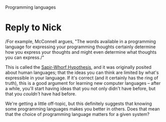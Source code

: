 Programming languages

#+OPTIONS: num:nil toc:nil author:nil timestamp:nil creator:nil

* Original post                                                    :noexport:
  /Does the choice of a programming language affect development?  Why or why not?/

  Yes it does matter.  In the COCOMO models, the implementation language has a direct effect on the
  code size, total effort, and calendar time needed to produce a given system.

  The choice of language has other effects as well.  Some languages are more suited to certain tasks
  than others; hardly anyone who knows Perl would choose C++ to write a program involving regular
  expressions.  An object-oriented system is certainly possible in Perl 5, but the impedance is much
  higher than with Python.  If your system is required to be provably correct, it's probably better
  to choose a language that has provability as one of its primary goals, since C++ is nearly
  unparseable.

  There are non-technical reasons to choose one language over another, as well.  The availability of
  experienced programmers is a good example.  Marketability is another; nobody wants to work in
  MUMPS.  Team morale is yet another; writing a web application in x86 assembler is painful.

  /Can you write good code in any language?/
  
  Sure, but the quality of the code is meaningless next to what it can do.  When writing in
  assembly, all the programmer's brainpower is spent in keeping track of what variable is in what
  register, and how to deal with hyperthreading and out-of-order execution.  This makes it much more
  time- and labor-intensive to achieve higher-order objectives, such as a smooth user experience.
  On the other end of the spectrum, frameworks such as Django and Rails handle the gruntwork of
  writing a certain class of applications; about half of what's left is designing the user
  experience.

  It's the difference between a crowbar and a forklift.  No matter how finely crafted the crowbar,
  you'll never lift two tons of shingles to the roof of a 10-story building.

* Reply to Nick
  /For example, McConnell argues, "The words available in a programming language for expressing
  your programming thoughts certainly determine how you express your thoughts and might even
  determine what thoughts you can express./"

  This is called the [[http://www.programmersparadox.com/2009/02/27/sapir-whorf-hypothesis/][Sapir-Whorf Hypothesis]], and it was originally posited about human languages;
  that the ideas you can think are limited by what's expressible in your language.  If it's correct
  (and it certainly has the ring of truth), this is a good argument for learning new computer
  languages -- after a while, you'll start having ideas that you not only didn't have before, but
  that you /couldn't/ have had before.

  We're getting a little off-topic, but this definitely suggests that knowing some programming
  languages makes you better in others.  Does that mean that the choice of programming language
  matters for a given system?
